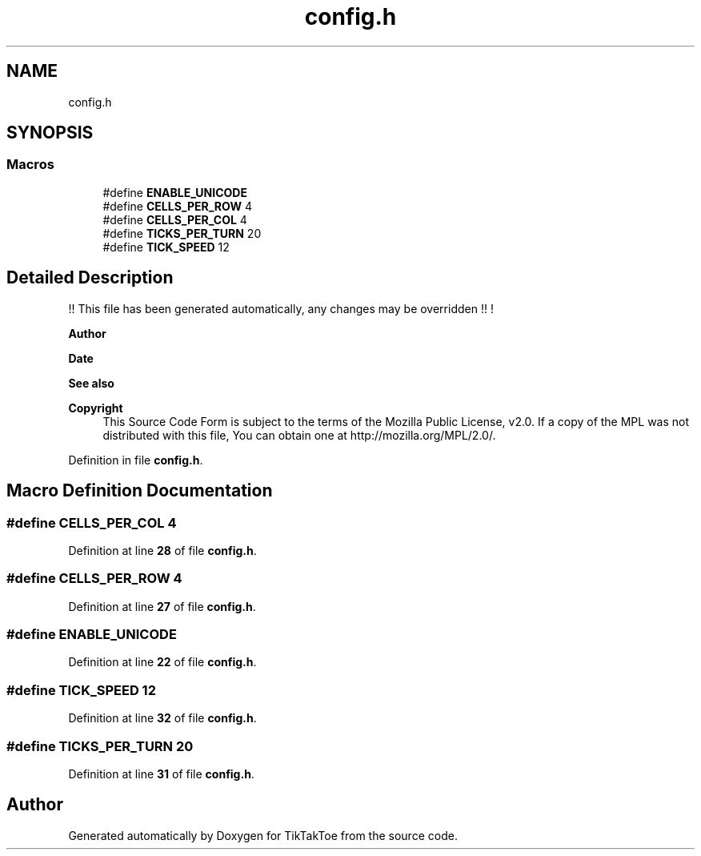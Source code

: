 .TH "config.h" 3 "Mon Mar 3 2025 15:36:11" "Version 1.0.0" "TikTakToe" \" -*- nroff -*-
.ad l
.nh
.SH NAME
config.h
.SH SYNOPSIS
.br
.PP
.SS "Macros"

.in +1c
.ti -1c
.RI "#define \fBENABLE_UNICODE\fP"
.br
.ti -1c
.RI "#define \fBCELLS_PER_ROW\fP   4"
.br
.ti -1c
.RI "#define \fBCELLS_PER_COL\fP   4"
.br
.ti -1c
.RI "#define \fBTICKS_PER_TURN\fP   20"
.br
.ti -1c
.RI "#define \fBTICK_SPEED\fP   12"
.br
.in -1c
.SH "Detailed Description"
.PP 
!! This file has been generated automatically, any changes may be overridden !! !

.PP
\fBAuthor\fP
.RS 4
.RE
.PP
\fBDate\fP
.RS 4
.RE
.PP
\fBSee also\fP
.RS 4
.RE
.PP
\fBCopyright\fP
.RS 4
This Source Code Form is subject to the terms of the Mozilla Public License, v2\&.0\&. If a copy of the MPL was not distributed with this file, You can obtain one at http://mozilla.org/MPL/2.0/\&. 
.RE
.PP

.PP
Definition in file \fBconfig\&.h\fP\&.
.SH "Macro Definition Documentation"
.PP 
.SS "#define CELLS_PER_COL   4"

.PP
Definition at line \fB28\fP of file \fBconfig\&.h\fP\&.
.SS "#define CELLS_PER_ROW   4"

.PP
Definition at line \fB27\fP of file \fBconfig\&.h\fP\&.
.SS "#define ENABLE_UNICODE"

.PP
Definition at line \fB22\fP of file \fBconfig\&.h\fP\&.
.SS "#define TICK_SPEED   12"

.PP
Definition at line \fB32\fP of file \fBconfig\&.h\fP\&.
.SS "#define TICKS_PER_TURN   20"

.PP
Definition at line \fB31\fP of file \fBconfig\&.h\fP\&.
.SH "Author"
.PP 
Generated automatically by Doxygen for TikTakToe from the source code\&.
